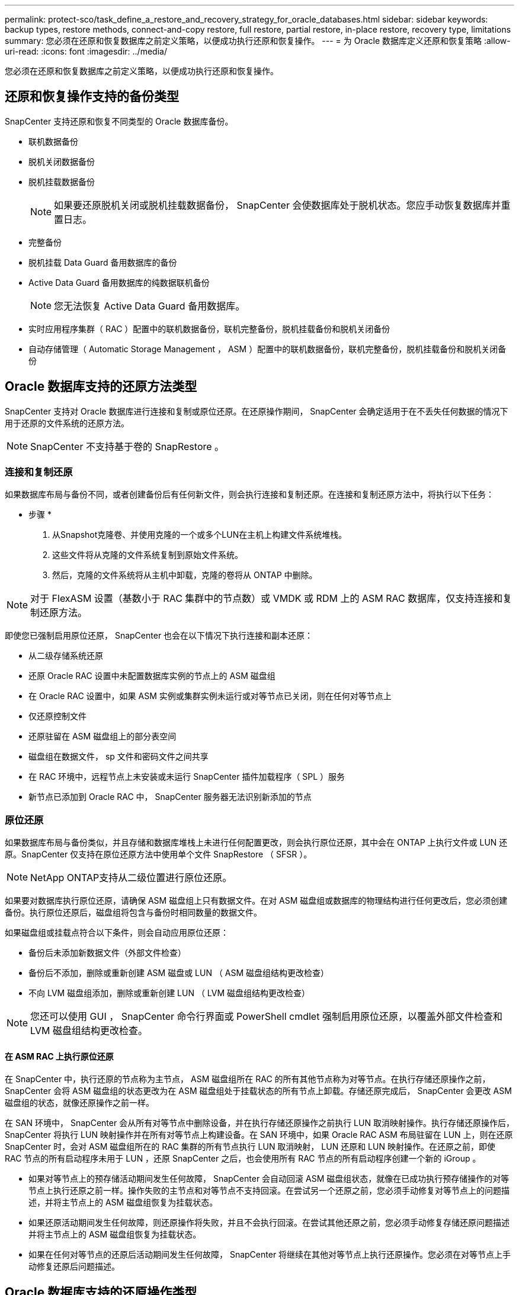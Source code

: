 ---
permalink: protect-sco/task_define_a_restore_and_recovery_strategy_for_oracle_databases.html 
sidebar: sidebar 
keywords: backup types, restore methods, connect-and-copy restore, full restore, partial restore, in-place restore, recovery type, limitations 
summary: 您必须在还原和恢复数据库之前定义策略，以便成功执行还原和恢复操作。 
---
= 为 Oracle 数据库定义还原和恢复策略
:allow-uri-read: 
:icons: font
:imagesdir: ../media/


[role="lead"]
您必须在还原和恢复数据库之前定义策略，以便成功执行还原和恢复操作。



== 还原和恢复操作支持的备份类型

SnapCenter 支持还原和恢复不同类型的 Oracle 数据库备份。

* 联机数据备份
* 脱机关闭数据备份
* 脱机挂载数据备份
+

NOTE: 如果要还原脱机关闭或脱机挂载数据备份， SnapCenter 会使数据库处于脱机状态。您应手动恢复数据库并重置日志。

* 完整备份
* 脱机挂载 Data Guard 备用数据库的备份
* Active Data Guard 备用数据库的纯数据联机备份
+

NOTE: 您无法恢复 Active Data Guard 备用数据库。

* 实时应用程序集群（ RAC ）配置中的联机数据备份，联机完整备份，脱机挂载备份和脱机关闭备份
* 自动存储管理（ Automatic Storage Management ， ASM ）配置中的联机数据备份，联机完整备份，脱机挂载备份和脱机关闭备份




== Oracle 数据库支持的还原方法类型

SnapCenter 支持对 Oracle 数据库进行连接和复制或原位还原。在还原操作期间， SnapCenter 会确定适用于在不丢失任何数据的情况下用于还原的文件系统的还原方法。


NOTE: SnapCenter 不支持基于卷的 SnapRestore 。



=== 连接和复制还原

如果数据库布局与备份不同，或者创建备份后有任何新文件，则会执行连接和复制还原。在连接和复制还原方法中，将执行以下任务：

* 步骤 *

. 从Snapshot克隆卷、并使用克隆的一个或多个LUN在主机上构建文件系统堆栈。
. 这些文件将从克隆的文件系统复制到原始文件系统。
. 然后，克隆的文件系统将从主机中卸载，克隆的卷将从 ONTAP 中删除。



NOTE: 对于 FlexASM 设置（基数小于 RAC 集群中的节点数）或 VMDK 或 RDM 上的 ASM RAC 数据库，仅支持连接和复制还原方法。

即使您已强制启用原位还原， SnapCenter 也会在以下情况下执行连接和副本还原：

* 从二级存储系统还原
* 还原 Oracle RAC 设置中未配置数据库实例的节点上的 ASM 磁盘组
* 在 Oracle RAC 设置中，如果 ASM 实例或集群实例未运行或对等节点已关闭，则在任何对等节点上
* 仅还原控制文件
* 还原驻留在 ASM 磁盘组上的部分表空间
* 磁盘组在数据文件， sp 文件和密码文件之间共享
* 在 RAC 环境中，远程节点上未安装或未运行 SnapCenter 插件加载程序（ SPL ）服务
* 新节点已添加到 Oracle RAC 中， SnapCenter 服务器无法识别新添加的节点




=== 原位还原

如果数据库布局与备份类似，并且存储和数据库堆栈上未进行任何配置更改，则会执行原位还原，其中会在 ONTAP 上执行文件或 LUN 还原。SnapCenter 仅支持在原位还原方法中使用单个文件 SnapRestore （ SFSR ）。


NOTE: NetApp ONTAP支持从二级位置进行原位还原。

如果要对数据库执行原位还原，请确保 ASM 磁盘组上只有数据文件。在对 ASM 磁盘组或数据库的物理结构进行任何更改后，您必须创建备份。执行原位还原后，磁盘组将包含与备份时相同数量的数据文件。

如果磁盘组或挂载点符合以下条件，则会自动应用原位还原：

* 备份后未添加新数据文件（外部文件检查）
* 备份后不添加，删除或重新创建 ASM 磁盘或 LUN （ ASM 磁盘组结构更改检查）
* 不向 LVM 磁盘组添加，删除或重新创建 LUN （ LVM 磁盘组结构更改检查）



NOTE: 您还可以使用 GUI ， SnapCenter 命令行界面或 PowerShell cmdlet 强制启用原位还原，以覆盖外部文件检查和 LVM 磁盘组结构更改检查。



==== 在 ASM RAC 上执行原位还原

在 SnapCenter 中，执行还原的节点称为主节点， ASM 磁盘组所在 RAC 的所有其他节点称为对等节点。在执行存储还原操作之前， SnapCenter 会将 ASM 磁盘组的状态更改为在 ASM 磁盘组处于挂载状态的所有节点上卸载。存储还原完成后， SnapCenter 会更改 ASM 磁盘组的状态，就像还原操作之前一样。

在 SAN 环境中， SnapCenter 会从所有对等节点中删除设备，并在执行存储还原操作之前执行 LUN 取消映射操作。执行存储还原操作后， SnapCenter 将执行 LUN 映射操作并在所有对等节点上构建设备。在 SAN 环境中，如果 Oracle RAC ASM 布局驻留在 LUN 上，则在还原 SnapCenter 时，会对 ASM 磁盘组所在的 RAC 集群的所有节点执行 LUN 取消映射， LUN 还原和 LUN 映射操作。在还原之前，即使 RAC 节点的所有启动程序未用于 LUN ，还原 SnapCenter 之后，也会使用所有 RAC 节点的所有启动程序创建一个新的 iGroup 。

* 如果对等节点上的预存储活动期间发生任何故障， SnapCenter 会自动回滚 ASM 磁盘组状态，就像在已成功执行预存储操作的对等节点上执行还原之前一样。操作失败的主节点和对等节点不支持回滚。在尝试另一个还原之前，您必须手动修复对等节点上的问题描述，并将主节点上的 ASM 磁盘组恢复为挂载状态。
* 如果还原活动期间发生任何故障，则还原操作将失败，并且不会执行回滚。在尝试其他还原之前，您必须手动修复存储还原问题描述并将主节点上的 ASM 磁盘组恢复为挂载状态。
* 如果在任何对等节点的还原后活动期间发生任何故障， SnapCenter 将继续在其他对等节点上执行还原操作。您必须在对等节点上手动修复还原后问题描述。




== Oracle 数据库支持的还原操作类型

通过 SnapCenter ，您可以对 Oracle 数据库执行不同类型的还原操作。

在还原数据库之前，系统会验证备份，以确定与实际数据库文件相比是否缺少任何文件。



=== 完全还原

* 仅还原数据文件
* 仅还原控制文件
* 还原数据文件和控制文件
* 还原 Data Guard 备用数据库和 Active Data Guard 备用数据库中的数据文件，控制文件和重做日志文件




=== 部分还原

* 仅还原选定表空间
* 仅还原选定的可插拔数据库（ PDB ）
* 仅还原 PDB 的选定表空间




== Oracle 数据库支持的恢复操作类型

通过 SnapCenter ，您可以对 Oracle 数据库执行不同类型的恢复操作。

* 数据库直到最后一个事务（所有日志）
* 数据库，最多为特定系统更改编号（ SCN ）
* 数据库，直到指定日期和时间
+
您必须根据数据库主机的时区指定恢复的日期和时间。

+
SnapCenter 还为 Oracle 数据库提供了 " 无恢复 " 选项。




NOTE: 如果您使用以数据库角色为备用角色创建的备份进行还原，则适用于 Oracle 数据库的插件不支持恢复。您必须始终对物理备用数据库执行手动恢复。



== 与还原和恢复 Oracle 数据库相关的限制

在执行还原和恢复操作之前，您必须了解这些限制。

如果您使用的 Oracle 版本从 11.2.0.4 到 12.1.0.1 ，则在运行 _renamedg_ 命令时，还原操作将处于挂起状态。您可以应用 Oracle 修补程序 19544733 来修复此问题描述。

不支持以下还原和恢复操作：

* 还原和恢复根容器数据库（ CDB ）的表空间
* 还原与 PDB 关联的临时表空间和临时表空间
* 同时从多个 PDB 还原和恢复表空间
* 还原日志备份
* 将备份还原到其他位置
* 在除 Data Guard 备用数据库或 Active Data Guard 备用数据库以外的任何配置中还原重做日志文件
* 还原 SPFILE 和密码文件
* 如果对使用同一主机上原有数据库名称重新创建的数据库执行还原操作，该数据库由 SnapCenter 管理并具有有效的备份，则还原操作将覆盖新创建的数据库文件，即使数据库 ID 不同也是如此。
+
可以通过执行以下任一操作来避免这种情况：

+
** 重新创建数据库后发现 SnapCenter 资源
** 为重新创建的数据库创建备份






== 与表空间的时间点恢复相关的限制

* 不支持系统， SYSAUX 和撤消表空间的时间点恢复（ PITR ）
* 表空间的 PITR 不能与其他类型的还原一起执行
* 如果已重命名表空间，而您希望将其恢复到重命名之前的某个位置，则应指定该表空间的早期名称
* 如果一个表空间中的表约束包含在另一个表空间中，则应同时恢复这两个表空间
* 如果表及其索引存储在不同的表空间中，则应先删除这些索引，然后再执行 PITR
* PITR 不能用于恢复当前默认表空间
* 不能使用 PITR 恢复包含以下任何对象的表空间：
+
** 包含底层对象（如具体化视图）或包含对象（如分区表）的对象，除非所有底层或包含的对象都位于恢复集中
+
此外，如果分区表的分区存储在不同的表空间中，则应在执行 PITR 之前丢弃该表，或者在执行 PITR 之前将所有分区移动到同一个表空间。

** 撤消或回滚区块
** 与多个收件人兼容的 Oracle 8 高级队列
** SYS 用户拥有的对象
+
此类对象的示例包括 PL/SQL ， Java 类，标注程序，视图，同义词， 用户，权限，维度，目录和序列。







== 用于还原 Oracle 数据库的源和目标

您可以从主存储或二级存储上的备份副本还原 Oracle 数据库。您只能将数据库还原到同一数据库实例上的同一位置。但是，在 Real Application Cluster （ RAC ）设置中，您可以将数据库还原到其他节点。



=== 用于还原操作的源

您可以从主存储或二级存储上的备份还原数据库。如果要从多镜像配置中二级存储上的备份进行还原，则可以选择二级存储镜像作为源。



=== 还原操作的目标

您只能将数据库还原到同一数据库实例上的同一位置。

在 RAC 设置中，您可以从集群中的任何节点还原 RAC 数据库。
